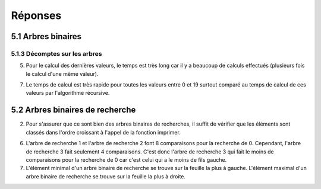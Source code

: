 =========
Réponses
=========

--------------------
5.1 Arbres binaires
--------------------

5.1.3 Décomptes sur les arbres
-------------------------------

5) Pour le calcul des dernières valeurs, le temps est très long car il y a beaucoup de calculs effectués (plusieurs fois le calcul d'une même valeur).

7) Le temps de calcul est très rapide pour toutes les valeurs entre 0 et 19 surtout comparé au temps de calcul de ces valeurs par l'algorithme récursive. 


----------------------------------------
5.2 Arbres binaires de recherche
----------------------------------------

2) Pour s'assurer que ce sont bien des arbres binaires de recherches, il suffit de vérifier que les éléments sont classés dans l'ordre croissant à l'appel de la fonction imprimer.

6) L'arbre de recherche 1 et l'arbre de recherche 2 font 8 comparaisons pour la recherche de 0. Cependant, l'arbre de recherche 3 fait seulement 4 comparaisons. C'est donc l'arbre de recherche 3 qui fait le moins de comparaisons pour la recherche de 0 car c'est celui qui a le moins de fils gauche.

7) L'élément minimal d'un arbre binaire de recherche se trouve sur la feuille la plus à gauche. L'élément maximal d'un arbre binaire de recherche se trouve sur la feuille la plus à droite. 
